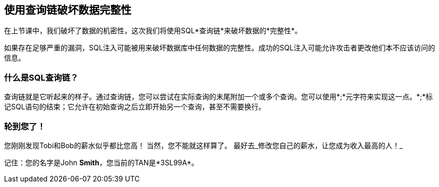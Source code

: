 == 使用查询链破坏数据完整性
在上节课中，我们破坏了数据的机密性，这次我们将使用SQL*查询链*来破坏数据的*完整性*。

如果存在足够严重的漏洞，SQL注入可能被用来破坏数据库中任何数据的完整性。成功的SQL注入可能允许攻击者更改他们本不应该访问的信息。

=== 什么是SQL查询链？
查询链就是它听起来的样子。通过查询链，您可以尝试在实际查询的末尾附加一个或多个查询。您可以使用*;*元字符来实现这一点。*;*标记SQL语句的结束；它允许在初始查询之后立即开始另一个查询，甚至不需要换行。

=== 轮到您了！
您刚刚发现Tobi和Bob的薪水似乎都比您高！
当然，您不能就这样算了。
最好去_修改您自己的薪水，让您成为收入最高的人！_


记住：您的名字是John *Smith*，您当前的TAN是*3SL99A*。
